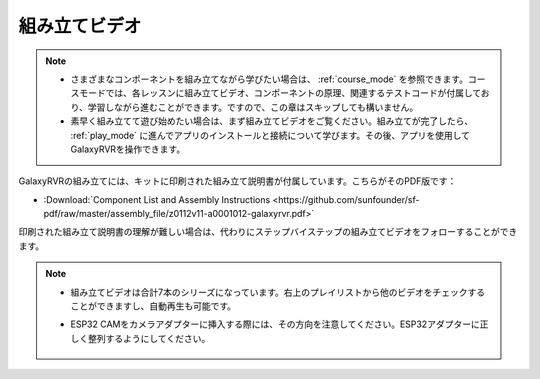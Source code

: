組み立てビデオ
=========================

.. note::

    * さまざまなコンポーネントを組み立てながら学びたい場合は、 :ref:`course_mode` を参照できます。コースモードでは、各レッスンに組み立てビデオ、コンポーネントの原理、関連するテストコードが付属しており、学習しながら進むことができます。ですので、この章はスキップしても構いません。

    * 素早く組み立てて遊び始めたい場合は、まず組み立てビデオをご覧ください。組み立てが完了したら、 :ref:`play_mode` に進んでアプリのインストールと接続について学びます。その後、アプリを使用してGalaxyRVRを操作できます。


GalaxyRVRの組み立てには、キットに印刷された組み立て説明書が付属しています。こちらがそのPDF版です：

* :Download:`Component List and Assembly Instructions <https://github.com/sunfounder/sf-pdf/raw/master/assembly_file/z0112v11-a0001012-galaxyrvr.pdf>`

印刷された組み立て説明書の理解が難しい場合は、代わりにステップバイステップの組み立てビデオをフォローすることができます。

    .. raw:: html

        <iframe width="600" height="400" src="https://www.youtube.com/embed/videoseries?list=PLwWF-ICTWmB62DgzmHWZwilt0Le4vGFry" title="YouTube video player" frameborder="0" allow="accelerometer; autoplay; clipboard-write; encrypted-media; gyroscope; picture-in-picture; web-share" allowfullscreen></iframe>

.. note::

    * 組み立てビデオは合計7本のシリーズになっています。右上のプレイリストから他のビデオをチェックすることができますし、自動再生も可能です。

    * ESP32 CAMをカメラアダプターに挿入する際には、その方向を注意してください。ESP32アダプターに正しく整列するようにしてください。
    
        .. image:: img/esp32_cam_direction.png
            :width: 300
            :align: center
